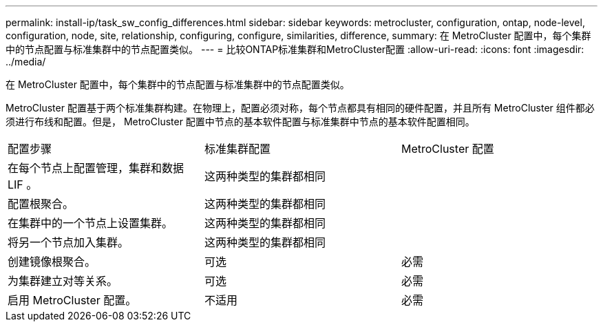 ---
permalink: install-ip/task_sw_config_differences.html 
sidebar: sidebar 
keywords: metrocluster, configuration, ontap, node-level, configuration, node, site, relationship, configuring, configure, similarities, difference, 
summary: 在 MetroCluster 配置中，每个集群中的节点配置与标准集群中的节点配置类似。 
---
= 比较ONTAP标准集群和MetroCluster配置
:allow-uri-read: 
:icons: font
:imagesdir: ../media/


[role="lead"]
在 MetroCluster 配置中，每个集群中的节点配置与标准集群中的节点配置类似。

MetroCluster 配置基于两个标准集群构建。在物理上，配置必须对称，每个节点都具有相同的硬件配置，并且所有 MetroCluster 组件都必须进行布线和配置。但是， MetroCluster 配置中节点的基本软件配置与标准集群中节点的基本软件配置相同。

|===


| 配置步骤 | 标准集群配置 | MetroCluster 配置 


 a| 
在每个节点上配置管理，集群和数据 LIF 。
2+| 这两种类型的集群都相同 


 a| 
配置根聚合。
2+| 这两种类型的集群都相同 


 a| 
在集群中的一个节点上设置集群。
2+| 这两种类型的集群都相同 


 a| 
将另一个节点加入集群。
2+| 这两种类型的集群都相同 


 a| 
创建镜像根聚合。
 a| 
可选
 a| 
必需



 a| 
为集群建立对等关系。
 a| 
可选
 a| 
必需



 a| 
启用 MetroCluster 配置。
 a| 
不适用
 a| 
必需

|===